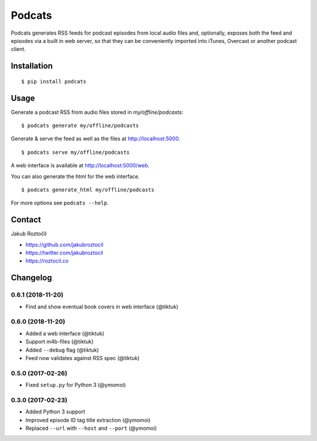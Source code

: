 Podcats
#######


.. image:: https://travis-ci.org/jakubroztocil/podcats.svg?branch=master
    :target: https://travis-ci.org/jakubroztocil/podcats


Podcats generates RSS feeds for podcast episodes from local audio files and,
optionally, exposes both the feed and episodes via a built in web server,
so that they can be conveniently imported into iTunes, Overcast or another
podcast client.


Installation
============
::

    $ pip install podcats


Usage
=====

Generate a podcast RSS from audio files stored in `my/offline/podcasts`::

    $ podcats generate my/offline/podcasts


Generate & serve the feed as well as the files at http://localhost:5000. ::

    $ podcats serve my/offline/podcasts

A web interface is available at http://localhost:5000/web.

You can also generate the html for the web interface. ::

    $ podcats generate_html my/offline/podcasts

For more options see ``podcats --help``.


Contact
=======

Jakub Roztočil

* https://github.com/jakubroztocil
* https://twitter.com/jakubroztocil
* https://roztocil.co

Changelog
=========

0.6.1 (2018-11-20)
------------------

* Find and show eventual book covers in web interface (@tiktuk)


0.6.0 (2018-11-20)
------------------

* Added a web interface (@tiktuk)
* Support m4b-files (@tiktuk)
* Added ``--debug`` flag (@tiktuk)
* Feed now validates against RSS spec (@tiktuk)


0.5.0 (2017-02-26)
------------------

* Fixed ``setup.py`` for Python 3 (@ymomoi)


0.3.0 (2017-02-23)
------------------

* Added Python 3 support
* Improved episode ID tag title extraction (@ymomoi)
* Replaced ``--url`` with ``--host`` and ``--port`` (@ymomoi)
